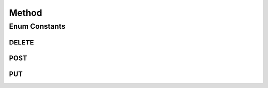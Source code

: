 .. java:import:: org.springframework.web.client RestTemplate

Method
======

.. java:package:: org.motechproject.http.agent.domain
   :noindex:

.. java:type:: public enum Method

Enum Constants
--------------
DELETE
^^^^^^

.. java:field:: public static final Method DELETE
   :outertype: Method

POST
^^^^

.. java:field:: public static final Method POST
   :outertype: Method

PUT
^^^

.. java:field:: public static final Method PUT
   :outertype: Method

